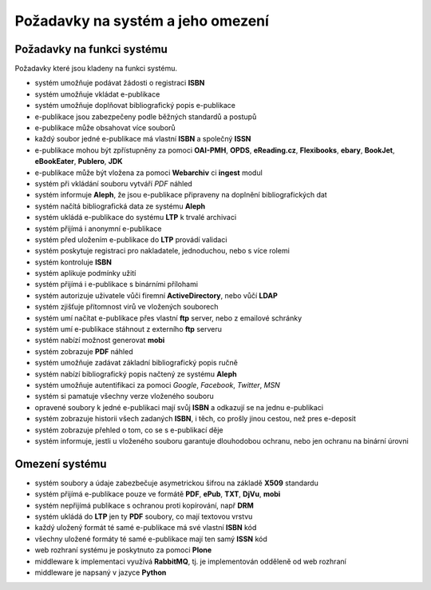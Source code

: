 Požadavky na systém a jeho omezení
----------------------------------

Požadavky na funkci systému
............................

Požadavky které jsou kladeny na funkci systému.

- systém umožňuje podávat žádosti o registraci **ISBN**
- systém umožňuje vkládat e-publikace
- systém umožňuje doplňovat bibliografický popis e-publikace
- e-publikace jsou zabezpečeny podle běžných standardů a postupů
- e-publikace může obsahovat více souborů
- každý soubor jedné e-publikace má vlastní **ISBN** a společný **ISSN**
- e-publikace mohou být zpřístupněny za pomoci **OAI-PMH**, **OPDS**, 
  **eReading.cz**, **Flexibooks**, **ebary**, **BookJet**, **eBookEater**,
  **Publero**, **JDK**
- e-publikace může být vložena za pomoci **Webarchiv** ci **ingest** modul
- systém při vkládání souboru vytváří *PDF* náhled 
- systém informuje **Aleph**, že jsou e-publikace připraveny na doplnění bibliografických dat
- systém načítá bibliografická data ze systému **Aleph**
- systém ukládá e-publikace do systému **LTP** k trvalé archivaci
- systém přijímá i anonymní e-publikace
- systém před uložením e-publikace do **LTP** provádí validaci
- systém poskytuje registraci pro nakladatele, jednoduchou, nebo s více rolemi
- systém kontroluje **ISBN**
- systém aplikuje podmínky užití
- systém přijímá i e-publikace s binárními přílohami
- systém autorizuje uživatele vůči firemní **ActiveDirectory**, nebo vůčí **LDAP**
- systém zjišťuje přítomnost virů ve vložených souborech
- systém umí načítat e-publikace přes vlastní **ftp** server, nebo z emailové schránky
- systém umí e-publikace stáhnout z externího **ftp** serveru
- systém nabízí možnost generovat **mobi**
- systém zobrazuje **PDF** náhled
- systém umožňuje zadávat základní bibliografický popis ručně
- systém nabízí bibliografický popis načtený ze systému **Aleph**
- systém umožňuje autentifikaci za pomoci *Google*, *Facebook*, *Twitter*, *MSN*
- systém si pamatuje všechny verze vloženého souboru
- opravené soubory k jedné e-publikaci mají svůj **ISBN** a odkazují se na jednu e-publikaci
- systém zobrazuje historii všech zadaných **ISBN**, 
  i těch, co prošly jinou cestou, než pres e-deposit
- systém zobrazuje přehled o tom, co se s e-publikací děje
- systém informuje, jestli u vloženého souboru garantuje dlouhodobou ochranu, 
  nebo jen ochranu na binární úrovni

Omezení systému
...............

- systém soubory a údaje zabezbečuje asymetrickou šifrou na základě **X509** standardu
- systém přijímá e-publikace pouze ve formátě **PDF**, **ePub**, **TXT**, **DjVu**, **mobi**
- systém nepřijímá publikace s ochranou proti kopírování, např **DRM**
- systém ukládá do **LTP** jen ty **PDF** soubory, co mají textovou vrstvu
- každý uložený formát té samé e-publikace má své vlastní **ISBN** kód
- všechny uložené formáty té samé e-publikace mají ten samý **ISSN** kód
- web rozhraní systému je poskytnuto za pomoci **Plone**
- middleware k implementaci využívá **RabbitMQ**, tj. je implementován odděleně od web rozhraní
- middleware je napsaný v jazyce **Python**
